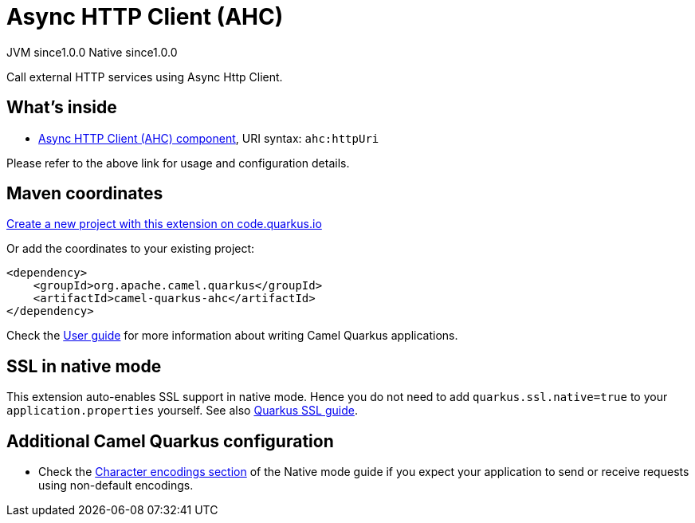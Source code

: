 // Do not edit directly!
// This file was generated by camel-quarkus-maven-plugin:update-extension-doc-page
= Async HTTP Client (AHC)
:page-aliases: extensions/ahc.adoc
:linkattrs:
:cq-artifact-id: camel-quarkus-ahc
:cq-native-supported: true
:cq-status: Stable
:cq-status-deprecation: Stable
:cq-description: Call external HTTP services using Async Http Client.
:cq-deprecated: false
:cq-jvm-since: 1.0.0
:cq-native-since: 1.0.0

[.badges]
[.badge-key]##JVM since##[.badge-supported]##1.0.0## [.badge-key]##Native since##[.badge-supported]##1.0.0##

Call external HTTP services using Async Http Client.

== What's inside

* xref:{cq-camel-components}::ahc-component.adoc[Async HTTP Client (AHC) component], URI syntax: `ahc:httpUri`

Please refer to the above link for usage and configuration details.

== Maven coordinates

https://code.quarkus.io/?extension-search=camel-quarkus-ahc[Create a new project with this extension on code.quarkus.io, window="_blank"]

Or add the coordinates to your existing project:

[source,xml]
----
<dependency>
    <groupId>org.apache.camel.quarkus</groupId>
    <artifactId>camel-quarkus-ahc</artifactId>
</dependency>
----

Check the xref:user-guide/index.adoc[User guide] for more information about writing Camel Quarkus applications.

== SSL in native mode

This extension auto-enables SSL support in native mode. Hence you do not need to add
`quarkus.ssl.native=true` to your `application.properties` yourself. See also
https://quarkus.io/guides/native-and-ssl[Quarkus SSL guide].

== Additional Camel Quarkus configuration

* Check the xref:user-guide/native-mode.adoc#charsets[Character encodings section] of the Native mode guide if you expect
  your application to send or receive requests using non-default encodings.

